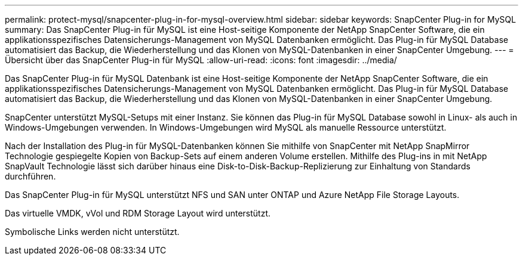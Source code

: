 ---
permalink: protect-mysql/snapcenter-plug-in-for-mysql-overview.html 
sidebar: sidebar 
keywords: SnapCenter Plug-in for MySQL 
summary: Das SnapCenter Plug-in für MySQL ist eine Host-seitige Komponente der NetApp SnapCenter Software, die ein applikationsspezifisches Datensicherungs-Management von MySQL Datenbanken ermöglicht. Das Plug-in für MySQL Database automatisiert das Backup, die Wiederherstellung und das Klonen von MySQL-Datenbanken in einer SnapCenter Umgebung. 
---
= Übersicht über das SnapCenter Plug-in für MySQL
:allow-uri-read: 
:icons: font
:imagesdir: ../media/


[role="lead"]
Das SnapCenter Plug-in für MySQL Datenbank ist eine Host-seitige Komponente der NetApp SnapCenter Software, die ein applikationsspezifisches Datensicherungs-Management von MySQL Datenbanken ermöglicht. Das Plug-in für MySQL Database automatisiert das Backup, die Wiederherstellung und das Klonen von MySQL-Datenbanken in einer SnapCenter Umgebung.

SnapCenter unterstützt MySQL-Setups mit einer Instanz. Sie können das Plug-in für MySQL Database sowohl in Linux- als auch in Windows-Umgebungen verwenden. In Windows-Umgebungen wird MySQL als manuelle Ressource unterstützt.

Nach der Installation des Plug-in für MySQL-Datenbanken können Sie mithilfe von SnapCenter mit NetApp SnapMirror Technologie gespiegelte Kopien von Backup-Sets auf einem anderen Volume erstellen. Mithilfe des Plug-ins in mit NetApp SnapVault Technologie lässt sich darüber hinaus eine Disk-to-Disk-Backup-Replizierung zur Einhaltung von Standards durchführen.

Das SnapCenter Plug-in für MySQL unterstützt NFS und SAN unter ONTAP und Azure NetApp File Storage Layouts.

Das virtuelle VMDK, vVol und RDM Storage Layout wird unterstützt.

Symbolische Links werden nicht unterstützt.
